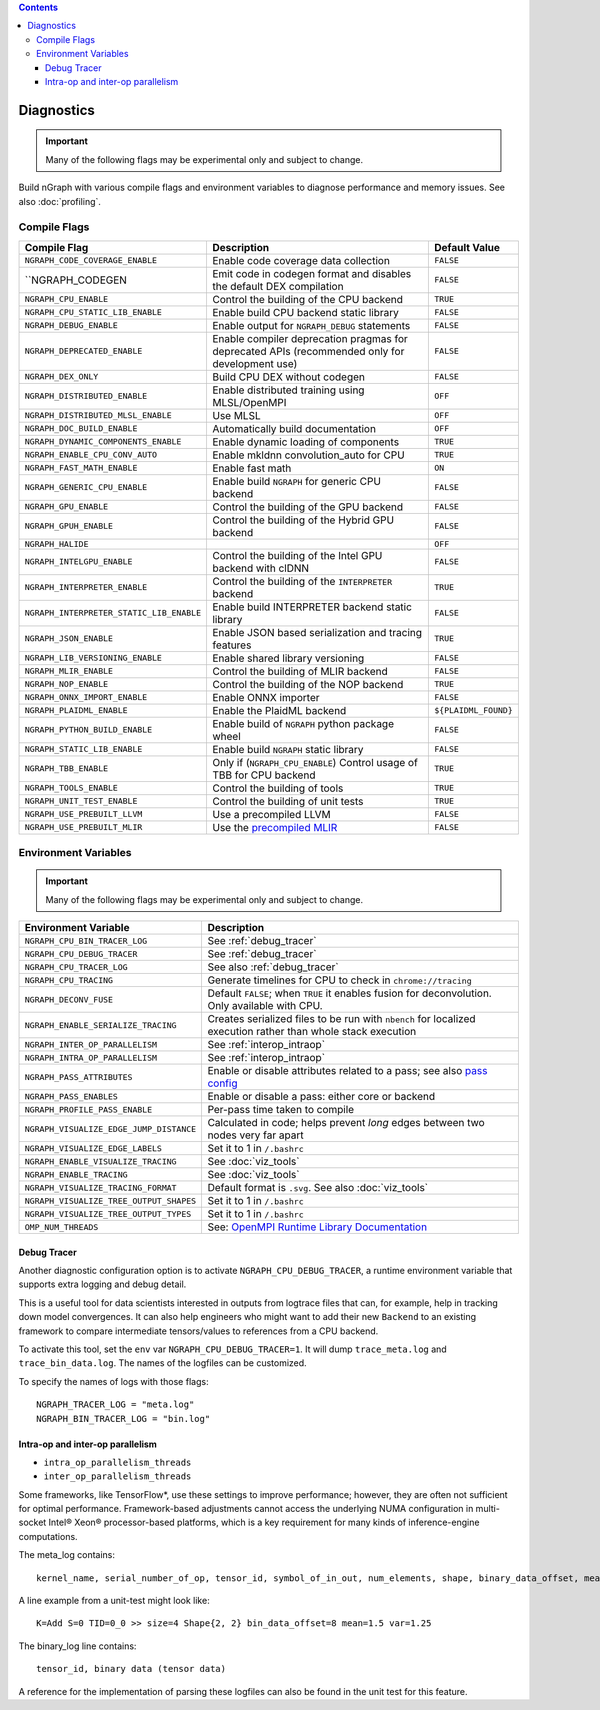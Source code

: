 .. inspection/debug_core.rst:

.. contents::

.. _debug_core:

Diagnostics
###########

.. important:: Many of the following flags may be experimental only and subject to change.

Build nGraph with various compile flags and environment variables to diagnose performance
and memory issues.  See also :doc:`profiling`.


Compile Flags
=============

.. csv-table::
   :header: "Compile Flag", "Description", "Default Value"
   :widths: 20, 35, 5
   :escape: ~

   ``NGRAPH_CODE_COVERAGE_ENABLE``, Enable code coverage data collection, ``FALSE``
   ``NGRAPH_CODEGEN, Emit code in codegen format and disables the default DEX compilation, ``FALSE``
   ``NGRAPH_CPU_ENABLE``,  Control the building of the CPU backend, ``TRUE``
   ``NGRAPH_CPU_STATIC_LIB_ENABLE``,  Enable build CPU backend static library, ``FALSE``
   ``NGRAPH_DEBUG_ENABLE``, Enable output for ``NGRAPH_DEBUG`` statements, ``FALSE``
   ``NGRAPH_DEPRECATED_ENABLE``, Enable compiler deprecation pragmas for deprecated APIs (recommended only for development use), ``FALSE``
   ``NGRAPH_DEX_ONLY``, Build CPU DEX without codegen, ``FALSE``
   ``NGRAPH_DISTRIBUTED_ENABLE``, Enable distributed training using MLSL/OpenMPI, ``OFF``
   ``NGRAPH_DISTRIBUTED_MLSL_ENABLE``, Use MLSL, ``OFF``
   ``NGRAPH_DOC_BUILD_ENABLE``,  Automatically build documentation,  ``OFF``
   ``NGRAPH_DYNAMIC_COMPONENTS_ENABLE``,  Enable dynamic loading of components,  ``TRUE``
   ``NGRAPH_ENABLE_CPU_CONV_AUTO``, Enable mkldnn convolution_auto for CPU, ``TRUE``
   ``NGRAPH_FAST_MATH_ENABLE``,  Enable fast math,  ``ON``
   ``NGRAPH_GENERIC_CPU_ENABLE``, Enable build ``NGRAPH`` for generic CPU backend, ``FALSE``
   ``NGRAPH_GPU_ENABLE``,  Control the building of the GPU backend,  ``FALSE``
   ``NGRAPH_GPUH_ENABLE``, Control the building of the Hybrid GPU backend, ``FALSE``
   ``NGRAPH_HALIDE``,  ,``OFF``
   ``NGRAPH_INTELGPU_ENABLE``, Control the building of the Intel GPU backend with clDNN, ``FALSE``
   ``NGRAPH_INTERPRETER_ENABLE``, Control the building of the ``INTERPRETER`` backend,  ``TRUE``
   ``NGRAPH_INTERPRETER_STATIC_LIB_ENABLE``, Enable build INTERPRETER backend static library, ``FALSE``
   ``NGRAPH_JSON_ENABLE``, Enable JSON based serialization and tracing features, ``TRUE``
   ``NGRAPH_LIB_VERSIONING_ENABLE``, Enable shared library versioning, ``FALSE``
   ``NGRAPH_MLIR_ENABLE``, Control the building of MLIR backend, ``FALSE``
   ``NGRAPH_NOP_ENABLE``,  Control the building of the NOP backend,  ``TRUE``
   ``NGRAPH_ONNX_IMPORT_ENABLE``, Enable ONNX importer, ``FALSE``
   ``NGRAPH_PLAIDML_ENABLE``, Enable the PlaidML backend,  ``${PLAIDML_FOUND}``
   ``NGRAPH_PYTHON_BUILD_ENABLE``, Enable build of ``NGRAPH`` python package wheel, ``FALSE``
   ``NGRAPH_STATIC_LIB_ENABLE``, Enable build ``NGRAPH`` static library, ``FALSE``
   ``NGRAPH_TBB_ENABLE``, Only if (``NGRAPH_CPU_ENABLE``) Control usage of TBB for CPU backend, ``TRUE``
   ``NGRAPH_TOOLS_ENABLE``, Control the building of tools, ``TRUE``
   ``NGRAPH_UNIT_TEST_ENABLE``,  Control the building of unit tests, ``TRUE``
   ``NGRAPH_USE_PREBUILT_LLVM``, Use a precompiled LLVM  ,``FALSE``
   ``NGRAPH_USE_PREBUILT_MLIR``, Use the `precompiled MLIR`_,``FALSE``


Environment Variables
=====================

.. important:: Many of the following flags may be experimental only and subject to change.


.. csv-table::
   :header: "Environment Variable", "Description"
   :widths: 20, 35
   :escape: ~

   ``NGRAPH_CPU_BIN_TRACER_LOG``, See :ref:`debug_tracer`
   ``NGRAPH_CPU_DEBUG_TRACER``,  See :ref:`debug_tracer`
   ``NGRAPH_CPU_TRACER_LOG``, See also :ref:`debug_tracer`
   ``NGRAPH_CPU_TRACING``, Generate timelines for CPU to check in ``chrome://tracing``
   ``NGRAPH_DECONV_FUSE``,  Default ``FALSE``; when ``TRUE`` it enables fusion for deconvolution.  Only available with CPU.
   ``NGRAPH_ENABLE_SERIALIZE_TRACING``,  Creates serialized files to be run with ``nbench`` for localized execution rather than whole stack execution
   ``NGRAPH_INTER_OP_PARALLELISM``, See :ref:`interop_intraop`
   ``NGRAPH_INTRA_OP_PARALLELISM``, See :ref:`interop_intraop`
   ``NGRAPH_PASS_ATTRIBUTES``, Enable or disable attributes related to a pass; see also `pass config`_
   ``NGRAPH_PASS_ENABLES``,  Enable or disable a pass: either core or backend
   ``NGRAPH_PROFILE_PASS_ENABLE``,  Per-pass time taken to compile
   ``NGRAPH_VISUALIZE_EDGE_JUMP_DISTANCE``,  Calculated in code; helps prevent *long* edges between two nodes very far apart
   ``NGRAPH_VISUALIZE_EDGE_LABELS``, Set it to 1 in ``~/.bashrc``
   ``NGRAPH_ENABLE_VISUALIZE_TRACING``, See :doc:`viz_tools`
   ``NGRAPH_ENABLE_TRACING``, See :doc:`viz_tools`
   ``NGRAPH_VISUALIZE_TRACING_FORMAT``, Default format is ``.svg``. See also :doc:`viz_tools` 
   ``NGRAPH_VISUALIZE_TREE_OUTPUT_SHAPES``,  Set it to 1 in ``~/.bashrc``
   ``NGRAPH_VISUALIZE_TREE_OUTPUT_TYPES``, Set it to 1 in ``~/.bashrc``
   ``OMP_NUM_THREADS``, See: `OpenMPI Runtime Library Documentation`_



.. _debug_tracer:

Debug Tracer
------------

Another diagnostic configuration option is to activate ``NGRAPH_CPU_DEBUG_TRACER``,
a runtime environment variable that supports extra logging and debug detail. 

This is a useful tool for data scientists interested in outputs from logtrace 
files that can, for example, help in tracking down model convergences. It can 
also help engineers who might want to add their new ``Backend`` to an existing 
framework to compare intermediate tensors/values to references from a CPU 
backend.

To activate this tool, set the ``env`` var ``NGRAPH_CPU_DEBUG_TRACER=1``.
It will dump ``trace_meta.log`` and ``trace_bin_data.log``. The names of the 
logfiles can be customized.

To specify the names of logs with those flags:

:: 

  NGRAPH_TRACER_LOG = "meta.log"
  NGRAPH_BIN_TRACER_LOG = "bin.log"


.. _interop_intraop:

Intra-op and inter-op parallelism
---------------------------------

* ``intra_op_parallelism_threads``
* ``inter_op_parallelism_threads``

Some frameworks, like TensorFlow\*, use these settings to improve performance; 
however, they are often not sufficient for optimal performance. Framework-based 
adjustments cannot access the underlying NUMA configuration in multi-socket 
Intel® Xeon® processor-based platforms, which is a key requirement for 
many kinds of inference-engine computations.

The meta_log contains::
 
  kernel_name, serial_number_of_op, tensor_id, symbol_of_in_out, num_elements, shape, binary_data_offset, mean_of_tensor, variance_of_tensor

A line example from a unit-test might look like::

  K=Add S=0 TID=0_0 >> size=4 Shape{2, 2} bin_data_offset=8 mean=1.5 var=1.25

The binary_log line contains::

  tensor_id, binary data (tensor data)

A reference for the implementation of parsing these logfiles can also be found 
in the unit test for this feature.


.. _pass config: https://github.com/NervanaSystems/ngraph/blob/a4a3031bb40f19ec28704f76de39762e1f27e031/src/ngraph/pass/pass_config.cpp#L54
.. _OpenMPI Runtime Library Documentation: https://www.openmprtl.org/documentation
.. _precompiled MLIR: https://github.com/IntelAI/mlir